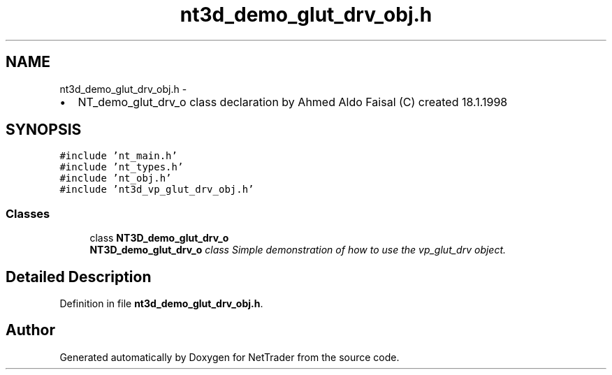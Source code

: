 .TH "nt3d_demo_glut_drv_obj.h" 3 "Wed Nov 17 2010" "Version 0.5" "NetTrader" \" -*- nroff -*-
.ad l
.nh
.SH NAME
nt3d_demo_glut_drv_obj.h \- 
.PP
.IP "\(bu" 2
NT_demo_glut_drv_o class declaration by Ahmed Aldo Faisal (C) created 18.1.1998 
.PP
 

.SH SYNOPSIS
.br
.PP
\fC#include 'nt_main.h'\fP
.br
\fC#include 'nt_types.h'\fP
.br
\fC#include 'nt_obj.h'\fP
.br
\fC#include 'nt3d_vp_glut_drv_obj.h'\fP
.br

.SS "Classes"

.in +1c
.ti -1c
.RI "class \fBNT3D_demo_glut_drv_o\fP"
.br
.RI "\fI\fBNT3D_demo_glut_drv_o\fP class Simple demonstration of how to use the vp_glut_drv object. \fP"
.in -1c
.SH "Detailed Description"
.PP 

.PP
Definition in file \fBnt3d_demo_glut_drv_obj.h\fP.
.SH "Author"
.PP 
Generated automatically by Doxygen for NetTrader from the source code.
